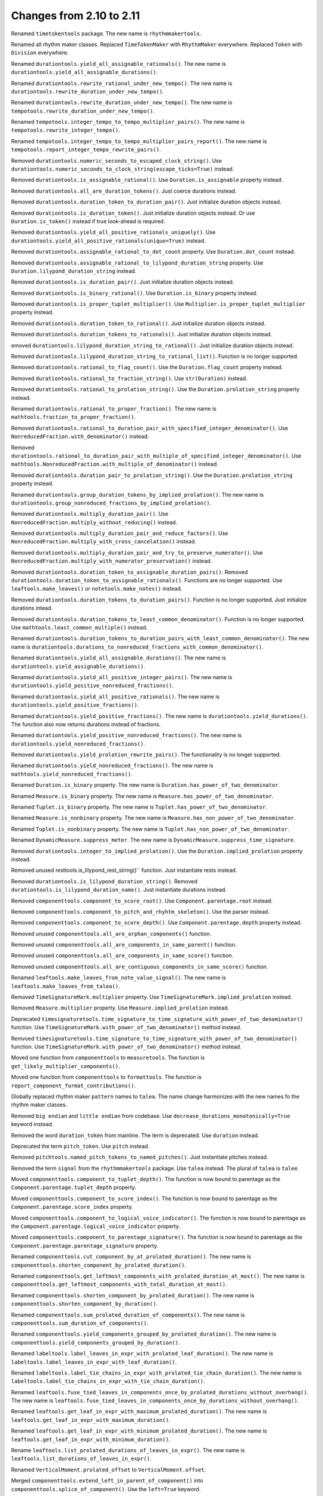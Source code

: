 Changes from 2.10 to 2.11
-------------------------

Renamed ``timetokentools`` package. The new name is ``rhythmmakertools``.

Renamed all rhythm maker classes.
Replaced ``TimeTokenMaker`` with ``RhythmMaker`` everywhere.
Replaced ``Token`` with ``Division`` everywhere.

Renamed ``durationtools.yield_all_assignable_rationals()``.
The new name is ``durationtools.yield_all_assignable_durations()``.

Renamed ``durationtools.rewrite_rational_under_new_tempo()``.
The new name is ``durationtools.rewrite_duration_under_new_tempo()``.

Renamed ``durationtools.rewrite_duration_under_new_tempo()``.
The new name is ``tempotools.rewrite_duration_under_new_tempo()``.

Renamed ``tempotools.integer_tempo_to_tempo_multiplier_pairs()``.
The new name is ``tempotools.rewrite_integer_tempo()``.

Renamed ``tempotools.integer_tempo_to_tempo_multiplier_pairs_report()``.
The new name is ``tempotools.report_integer_tempo_rewrite_pairs()``.

Removed ``durationtools.numeric_seconds_to_escaped_clock_string()``.
Use ``durationtools.numeric_seconds_to_clock_string(escape_ticks=True)`` instead.

Removed ``durationtools.is_assignable_rational()``.
Use ``Duration.is_assignable`` property instead.

Removed ``durationtools.all_are_duration_tokens()``.
Just coerce durations instead.

Removed ``durationtools.duration_token_to_duration_pair()``.
Just initialize duration objects instead.

Removed ``durationtools.is_duration_token()``.
Just initialize duration objects instead.
Or use ``Duration.is_token()`` instead if true look-ahead is required.

Removed ``durationtools.yield_all_positive_rationals_uniquely()``.
Use ``durationtools.yield_all_positive_rationals(unique=True)`` instead.

Removed ``durationtools.assignable_rational_to_dot_count`` property.
Use ``Duration.dot_count`` instead.

Removed ``durationtools.assignable_rational_to_lilypond_duration_string`` property.
Use ``Duration.lilypond_duration_string`` instead.

Removed ``durationtools.is_duration_pair()``.
Just initialize duration objects instead.

Removed ``durationtools.is_binary_rational()``.
Use ``Duration.is_binary`` property instead.

Removed ``durationtools.is_proper_tuplet_multiplier()``.
Use ``Multiplier.is_proper_tuplet_multiplier`` property instead.

Removed ``durationtools.duration_token_to_rational()``.
Just initialize duration objects instead.

Removed ``durationtools.duration_tokens_to_rationals()``.
Just initialize duration objects instead.

emoved ``durationtools.lilypond_duration_string_to_rational()``.
Just initialize duration objects instead.

Removed ``durationtools.lilypond_duration_string_to_rational_list()``.
Function is no longer supported.

Removed ``durationtools.rational_to_flag_count()``.
Use the ``Duration.flag_count`` property instead.

Removed ``durationtools.rational_to_fraction_string()``.
Use ``str(Duration)`` instead.

Removed ``durationtools.rational_to_prolation_string()``.
Use the ``Duration.prolation_string`` property instead.

Renamed ``durationtools.rational_to_proper_fraction()``.
The new name is ``mathtools.fraction_to_proper_fraction()``.

Removed ``durationtools.rational_to_duration_pair_with_specified_integer_denominator()``.
Use ``NonreducedFraction.with_denominator()`` instead.

Removed ``durationtools.rational_to_duration_pair_with_multiple_of_specified_integer_denominator()``.
Use ``mathtools.NonreducedFraction.with_multiple_of_denominator()`` instead.

Removed ``durationtools.duration_pair_to_prolation_string()``.
Use the ``Duration.prolation_string`` property instead.

Renamed ``durationtools.group_duration_tokens_by_implied_prolation()``.
The new name is ``durationtools.group_nonreduced_fractions_by_implied_prolation()``.

Removed ``durationtools.multiply_duration_pair()``.
Use ``NonreducedFraction.multiply_without_reducing()`` instead.

Removed ``durationtools.multiply_duration_pair_and_reduce_factors()``.
Use ``NonreducedFraction.multiply_with_cross_cancelation()`` instead.

Removed ``durationtools.multiply_duration_pair_and_try_to_preserve_numerator()``.
Use ``NonreducedFraction.multiply_with_numerator_preservation()`` instead.

Removed ``durationtools.duration_token_to_assignable_duration_pairs()``.
Removed ``durationtools.duration_token_to_assignable_rationals()``.
Functions are no longer supported. Use ``leaftools.make_leaves()`` 
or ``notetools.make_notes()`` instead.

Removed ``durationtools.duration_tokens_to_duration_pairs()``.
Function is no longer supported. Just initialize durations intead.

Removed ``durationtools.duration_tokens_to_least_common_denominator()``.
Function is no longer supported. Use ``mathtools.least_common_multiple()`` instead.

Renamed ``durationtools.duration_tokens_to_duration_pairs_with_least_common_denominator()``.
The new name is ``durationtools.durations_to_nonreduced_fractions_with_common_denominator()``.

Renamed ``durationtools.yield_all_assignable_durations()``.
The new name is ``durationtools.yield_assignable_durations()``.

Renamed ``durationtools.yield_all_positive_integer_pairs()``.
The new name is ``durationtools.yield_positive_nonreduced_fractions()``.

Renamed ``durationtools.yield_all_positive_rationals()``.
The new name is ``durationtools.yield_positive_fractions()``.

Renamed ``durationtools.yield_positive_fractions()``.
The new name is ``durationtools.yield_durations()``.
The function also now returns durations instead of fractions.

Renamed ``durationtools.yield_positive_nonreduced_fractions()``.
The new name is ``durationtools.yield_nonreduced_fractions()``.

Removed ``durationtools.yield_prolation_rewrite_pairs()``.
The functionality is no longer supported.

Renamed ``durationtools.yield_nonreduced_fractions()``.
The new name is ``mathtools.yield_nonreduced_fractions()``.

Renamed ``Duration.is_binary`` property.
The new name is ``Duration.has_power_of_two_denominator``.

Renamed ``Measure.is_binary`` property.
The new name is ``Measure.has_power_of_two_denominator``.

Renamed ``Tuplet.is_binary`` property.
The new name is ``Tuplet.has_power_of_two_denominator``.

Renamed ``Measure.is_nonbinary`` property.
The new name is ``Measure.has_non_power_of_two_denominator``.

Renamed ``Tuplet.is_nonbinary`` property.
The new name is ``Tuplet.has_non_power_of_two_denominator``.

Renamed ``DynamicMeasure.suppress_meter``.
The new name is ``DynamicMeasure.suppress_time_signature``.

Removed ``durationtools.integer_to_implied_prolation()``.
Use the ``Duration.implied_prolation`` property instead.

Removed unused resttools.is_lilypond_rest_string()`` function.
Just instantiate rests instead.

Removed ``durationtools.is_lilypond_duration_string()``.
Removed ``durationtools.is_lilypond_duration_name()``.
Just instantiate durations instead.

Removed ``componenttools.component_to_score_root()``.
Use ``Component.parentage.root`` instead.

Removed ``componenttools.component_to_pitch_and_rhyhtm_skeleton()``.
Use the parser instead.

Removed ``componenttools.component_to_score_depth()``.
Use ``Component.parentage.depth`` property instead.

Removed unused ``componenttools.all_are_orphan_components()`` function.

Removed unused ``componenttools.all_are_components_in_same_parent()`` function.

Removed unused ``componenttools.all_are_components_in_same_score()`` function.

Removed unused ``componenttools.all_are_contiguous_components_in_same_score()`` function.

Renamed ``leaftools.make_leaves_from_note_value_signal()``.
The new name is ``leaftools.make_leaves_from_talea()``.

Removed ``TimeSignatureMark.multiplier`` property.
Use ``TimeSignatureMark.implied_prolation`` instead.

Removed ``Measure.multiplier`` property.
Use ``Measure.implied_prolation`` instead.

Deprecated ``timesignaturetools.time_signature_to_time_signature_with_power_of_two_denominator()`` function.
Use ``TimeSignatureMark.with_power_of_two_denominator()`` method instead.

Remvoed ``timesignaturetools.time_signature_to_time_signature_with_power_of_two_denominator()`` function.
Use ``TimeSignatureMark.with_power_of_two_denominator()`` method instead.

Moved one function from ``componenttools`` to ``measuretools``.
The function is ``get_likely_multiplier_components()``.

Moved one function from ``componenttools`` to ``formattools``.
The function is ``report_component_format_contributions()``.

Globally replaced rhythm maker ``pattern`` names to ``talea``.
The name change harmonizes with the new names fo the rhythm maker classes.

Removed ``big endian`` and ``little endian`` from codebase.
Use ``decrease_durations_monotonically=True`` keyword instead.

Removed the word ``duration_token`` from mainline.
The term is deprecated.
Use ``duration`` instead.

Deprecated the term ``pitch_token``.
Use ``pitch`` instead.

Removed ``pitchtools.named_pitch_tokens_to_named_pitches()``.
Just instantiate pitches instead.

Removed the term ``signal`` from the ``rhythmmakertools`` package.
Use ``talea`` instead. The plural of ``talea`` is ``talee``.

Moved ``componenttools.component_to_tuplet_depth()``.
The function is now bound to parentage as the ``Component.parentage.tuplet_depth`` property.

Moved ``componenttools.component_to_score_index()``.
The function is now bound to parentage as the ``Component.parentage.score_index`` property.

Moved ``componenttools.component_to_logical_voice_indicator()``.
The function is now bound to parentage as the ``Component.parentage.logical_voice_indicator`` property.

Moved ``componenttools.component_to_parentage_signature()``.
The function is now bound to parentage as the ``Component.parentage.parentage_signature`` property.

Renamed ``componenttools.cut_component_by_at_prolated_duration()``.
The new name is ``componenttools.shorten_component_by_prolated_duration()``.

Renamed ``componenttools.get_leftmost_components_with_prolated_duration_at_most()``.
The new name is ``componenttools.get_leftmost_components_with_total_duration_at_most()``.

Renamed ``componenttools.shorten_component_by_prolated_duration()``.
The new name is ``componenttools.shorten_component_by_duration()``.

Renamed ``componenttools.sum_prolated_duration_of_components()``.
The new name is ``componenttools.sum_duration_of_components()``.

Renamed ``componenttools.yield_components_grouped_by_prolated_duration()``.
The new name is ``componenttools.yield_components_grouped_by_duration()``.

Renamed ``labeltools.label_leaves_in_expr_with_prolated_leaf_duration()``.
The new name is ``labeltools.label_leaves_in_expr_with_leaf_duration()``.

Renamed ``labeltools.label_tie_chains_in_expr_with_prolated_tie_chain_duration()``.
The new name is ``labeltools.label_tie_chains_in_expr_with_tie_chain_duration()``.

Renamed ``leaftools.fuse_tied_leaves_in_components_once_by_prolated_durations_without_overhang()``.
The new name is ``leaftools.fuse_tied_leaves_in_components_once_by_durations_without_overhang()``.

Renamed ``leaftools.get_leaf_in_expr_with_maximum_prolated_duration()``.
The new name is ``leaftools.get_leaf_in_expr_with_maximum_duration()``.

Renamed ``leaftools.get_leaf_in_expr_with_minimum_prolated_duration()``.
The new name is ``leaftools.get_leaf_in_expr_with_minimum_duration()``.

Rename ``leaftools.list_prolated_durations_of_leaves_in_expr()``.
The new name is ``leaftools.list_durations_of_leaves_in_expr()``.

Renamed ``VerticalMoment.prolated_offset`` to ``VerticalMoment.offset``.

Merged ``componenttools.extend_left_in_parent_of_component()`` into 
``componenttools.splice_of_component()``.
Use the ``left=True`` keyword.

Removed ``componenttools.extend_left_in_parent_of_component()``
Use ``componenttools.splice_of_component(left=True)`` instead.

Removed ``componenttools.get_component_start_offset()``.
Removed ``componenttools.get_component_stop_offset()``.
Use the ``Component.start_offset`` and ``Component.stop_offset`` properties instead.

Removed ``componenttools.get_component_start_offset_in_seconds()``.
Removed ``componenttools.get_component_stop_offset_in_seconds()``.
Use the ``Component.start_offset_in_seconds`` and ``Component.stop_offset_in_seconds`` properties instead.

Removed ``componenttools.is_orphan_component()``.
Use the new ``Component.parentage.is_orphan`` property instead.

Renamed ``componenttools.partition_components_by_durations_ge()``
The new name is ``componenttools.partition_components_by_durations_not_less_than()``

Renamed ``componenttools.partition_components_by_durations_le()``
The new name is ``componenttools.partition_components_by_durations_not_greater_than()``

emoved ``componenttools.sum_preprolated_duration_of_components()``
Use ``componenttools.sum_duration_of_components(preprolated=True)`` instead.

Removed ``componenttools.sum_duration_of_components_in_seconds()``.
Use ``componenttools.sum_duration_of_components(in_seconds=True)`` instead.

Changed ratio objects to reduce terms at initialization.

Changed ``diminution`` keyword to ``is_diminution`` in three functions::

    tuplettools.leaf_to_tuplet_with_proportions()
    tuplettools.leaf_to_tuplet_with_n_notes_of_equal_written_duration()
    tietools.tie_chain_to_tuplet_with_proportions()

Moved three functions from ``componenttools`` to ``wellformednesstools``.
The functions are these::

    is_well_formed_component()
    list_badly_formed_components_in_expr()
    tabulate_well_formedness_violations_in_expr()

Removed two ``componenttools`` functions.
Use ``timerelationtools`` instead.
The functions are these::

    componenttools.number_is_between_start_and_stop_offsets_of_component()
    componenttools.number_is_between_start_and_stop_offsets_of_component_in_seconds()

Renamed ``tied=True`` keyword in four functions::

    leaftools.make_leaves()
    leaftools.make_tied_leaf()
    resttools.make_tied_rest()
    resttools.make_rests()

Renamed the four ratio-related API functions::

    tietools.tie_chain_to_tuplet_with_proportions()
    tuplettools.leaf_to_tuplet_with_proportions()
    tuplettools.make_tuplet_from_duration_and_proportions()
    tuplettools.make_tuplet_from_proportions_and_pair()

::

    tietools.tie_chain_to_tuplet_with_ratio()
    tuplettools.leaf_to_tuplet_with_ratio()
    Tuplet.from_duration_and_ratio()
    tuplettools.from_ratio_and_nonreduced_fraction()

Added four new public properties to ``Duration`` that replace functions::

    Duration.equal_or_greater_assignable
    Duration.equal_or_greater_power_of_two
    Duration.equal_or_lesser_assignable
    Duration.equal_or_lesser_power_of_two

::

    durationtools.rational_to_equal_or_greater_assignable_rational()
    durationtools.rational_to_equal_or_greater_binary_rational()
    durationtools.rational_to_equal_or_lesser_assignable_rational()
    durationtools.rational_to_equal_or_lesser_binary_rational()
